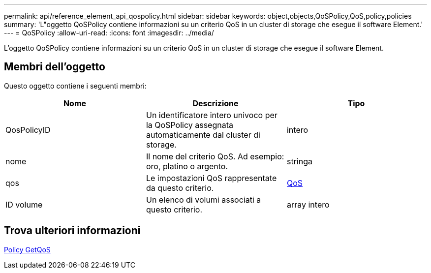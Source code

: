 ---
permalink: api/reference_element_api_qospolicy.html 
sidebar: sidebar 
keywords: object,objects,QoSPolicy,QoS,policy,policies 
summary: 'L"oggetto QoSPolicy contiene informazioni su un criterio QoS in un cluster di storage che esegue il software Element.' 
---
= QoSPolicy
:allow-uri-read: 
:icons: font
:imagesdir: ../media/


[role="lead"]
L'oggetto QoSPolicy contiene informazioni su un criterio QoS in un cluster di storage che esegue il software Element.



== Membri dell'oggetto

Questo oggetto contiene i seguenti membri:

|===
| Nome | Descrizione | Tipo 


 a| 
QosPolicyID
 a| 
Un identificatore intero univoco per la QoSPolicy assegnata automaticamente dal cluster di storage.
 a| 
intero



 a| 
nome
 a| 
Il nome del criterio QoS. Ad esempio: oro, platino o argento.
 a| 
stringa



 a| 
qos
 a| 
Le impostazioni QoS rappresentate da questo criterio.
 a| 
xref:reference_element_api_qos.adoc[QoS]



 a| 
ID volume
 a| 
Un elenco di volumi associati a questo criterio.
 a| 
array intero

|===


== Trova ulteriori informazioni

xref:reference_element_api_getqospolicy.adoc[Policy GetQoS]
